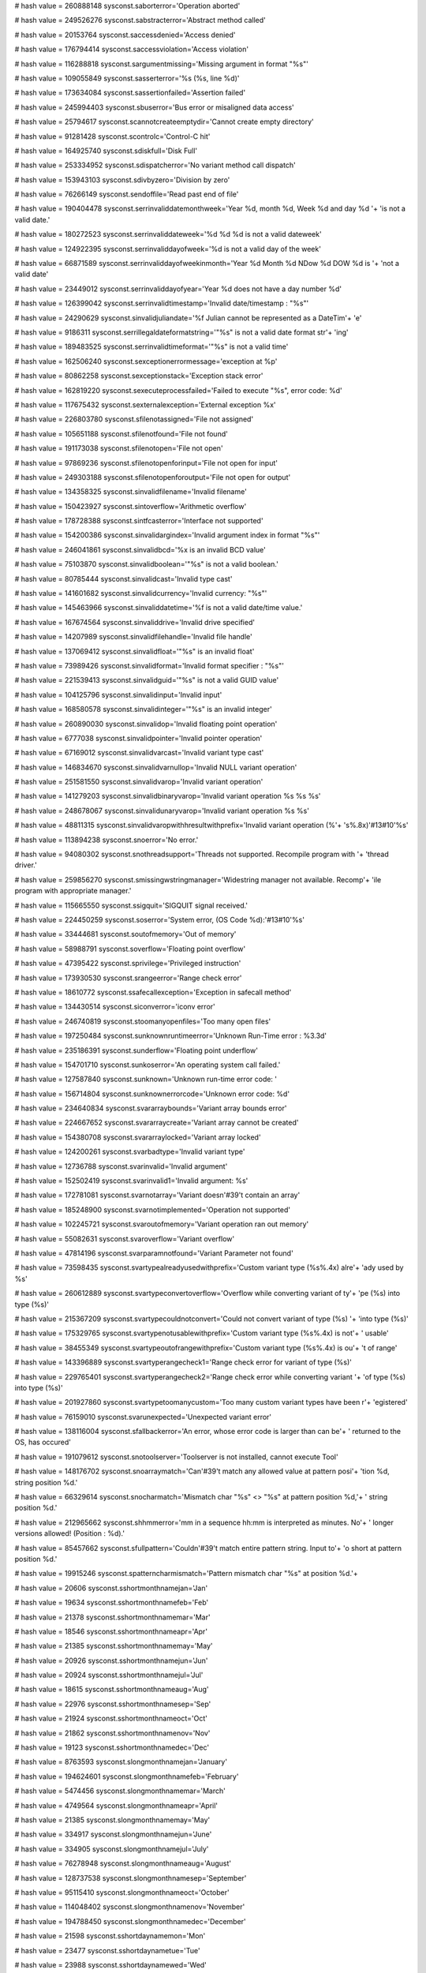 
# hash value = 260888148
sysconst.saborterror='Operation aborted'


# hash value = 249526276
sysconst.sabstracterror='Abstract method called'


# hash value = 20153764
sysconst.saccessdenied='Access denied'


# hash value = 176794414
sysconst.saccessviolation='Access violation'


# hash value = 116288818
sysconst.sargumentmissing='Missing argument in format "%s"'


# hash value = 109055849
sysconst.sasserterror='%s (%s, line %d)'


# hash value = 173634084
sysconst.sassertionfailed='Assertion failed'


# hash value = 245994403
sysconst.sbuserror='Bus error or misaligned data access'


# hash value = 25794617
sysconst.scannotcreateemptydir='Cannot create empty directory'


# hash value = 91281428
sysconst.scontrolc='Control-C hit'


# hash value = 164925740
sysconst.sdiskfull='Disk Full'


# hash value = 253334952
sysconst.sdispatcherror='No variant method call dispatch'


# hash value = 153943103
sysconst.sdivbyzero='Division by zero'


# hash value = 76266149
sysconst.sendoffile='Read past end of file'


# hash value = 190404478
sysconst.serrinvaliddatemonthweek='Year %d, month %d, Week %d and day %d '+
'is not a valid date.'


# hash value = 180272523
sysconst.serrinvaliddateweek='%d %d %d is not a valid dateweek'


# hash value = 124922395
sysconst.serrinvaliddayofweek='%d is not a valid day of the week'


# hash value = 66871589
sysconst.serrinvaliddayofweekinmonth='Year %d Month %d NDow %d DOW %d is '+
'not a valid date'


# hash value = 23449012
sysconst.serrinvaliddayofyear='Year %d does not have a day number %d'


# hash value = 126399042
sysconst.serrinvalidtimestamp='Invalid date/timestamp : "%s"'


# hash value = 24290629
sysconst.sinvalidjuliandate='%f Julian cannot be represented as a DateTim'+
'e'


# hash value = 9186311
sysconst.serrillegaldateformatstring='"%s" is not a valid date format str'+
'ing'


# hash value = 189483525
sysconst.serrinvalidtimeformat='"%s" is not a valid time'


# hash value = 162506240
sysconst.sexceptionerrormessage='exception at %p'


# hash value = 80862258
sysconst.sexceptionstack='Exception stack error'


# hash value = 162819220
sysconst.sexecuteprocessfailed='Failed to execute "%s", error code: %d'


# hash value = 117675432
sysconst.sexternalexception='External exception %x'


# hash value = 226803780
sysconst.sfilenotassigned='File not assigned'


# hash value = 105651188
sysconst.sfilenotfound='File not found'


# hash value = 191173038
sysconst.sfilenotopen='File not open'


# hash value = 97869236
sysconst.sfilenotopenforinput='File not open for input'


# hash value = 249303188
sysconst.sfilenotopenforoutput='File not open for output'


# hash value = 134358325
sysconst.sinvalidfilename='Invalid filename'


# hash value = 150423927
sysconst.sintoverflow='Arithmetic overflow'


# hash value = 178728388
sysconst.sintfcasterror='Interface not supported'


# hash value = 154200386
sysconst.sinvalidargindex='Invalid argument index in format "%s"'


# hash value = 246041861
sysconst.sinvalidbcd='%x is an invalid BCD value'


# hash value = 75103870
sysconst.sinvalidboolean='"%s" is not a valid boolean.'


# hash value = 80785444
sysconst.sinvalidcast='Invalid type cast'


# hash value = 141601682
sysconst.sinvalidcurrency='Invalid currency: "%s"'


# hash value = 145463966
sysconst.sinvaliddatetime='%f is not a valid date/time value.'


# hash value = 167674564
sysconst.sinvaliddrive='Invalid drive specified'


# hash value = 14207989
sysconst.sinvalidfilehandle='Invalid file handle'


# hash value = 137069412
sysconst.sinvalidfloat='"%s" is an invalid float'


# hash value = 73989426
sysconst.sinvalidformat='Invalid format specifier : "%s"'


# hash value = 221539413
sysconst.sinvalidguid='"%s" is not a valid GUID value'


# hash value = 104125796
sysconst.sinvalidinput='Invalid input'


# hash value = 168580578
sysconst.sinvalidinteger='"%s" is an invalid integer'


# hash value = 260890030
sysconst.sinvalidop='Invalid floating point operation'


# hash value = 6777038
sysconst.sinvalidpointer='Invalid pointer operation'


# hash value = 67169012
sysconst.sinvalidvarcast='Invalid variant type cast'


# hash value = 146834670
sysconst.sinvalidvarnullop='Invalid NULL variant operation'


# hash value = 251581550
sysconst.sinvalidvarop='Invalid variant operation'


# hash value = 141279203
sysconst.sinvalidbinaryvarop='Invalid variant operation %s %s %s'


# hash value = 248678067
sysconst.sinvalidunaryvarop='Invalid variant operation %s %s'


# hash value = 48811315
sysconst.sinvalidvaropwithhresultwithprefix='Invalid variant operation (%'+
's%.8x)'#13#10'%s'


# hash value = 113894238
sysconst.snoerror='No error.'


# hash value = 94080302
sysconst.snothreadsupport='Threads not supported. Recompile program with '+
'thread driver.'


# hash value = 259856270
sysconst.smissingwstringmanager='Widestring manager not available. Recomp'+
'ile program with appropriate manager.'


# hash value = 115665550
sysconst.ssigquit='SIGQUIT signal received.'


# hash value = 224450259
sysconst.soserror='System error, (OS Code %d):'#13#10'%s'


# hash value = 33444681
sysconst.soutofmemory='Out of memory'


# hash value = 58988791
sysconst.soverflow='Floating point overflow'


# hash value = 47395422
sysconst.sprivilege='Privileged instruction'


# hash value = 173930530
sysconst.srangeerror='Range check error'


# hash value = 18610772
sysconst.ssafecallexception='Exception in safecall method'


# hash value = 134430514
sysconst.siconverror='iconv error'


# hash value = 246740819
sysconst.stoomanyopenfiles='Too many open files'


# hash value = 197250484
sysconst.sunknownruntimeerror='Unknown Run-Time error : %3.3d'


# hash value = 235186391
sysconst.sunderflow='Floating point underflow'


# hash value = 154701710
sysconst.sunkoserror='An operating system call failed.'


# hash value = 127587840
sysconst.sunknown='Unknown run-time error code: '


# hash value = 156714804
sysconst.sunknownerrorcode='Unknown error code: %d'


# hash value = 234640834
sysconst.svararraybounds='Variant array bounds error'


# hash value = 224667652
sysconst.svararraycreate='Variant array cannot be created'


# hash value = 154380708
sysconst.svararraylocked='Variant array locked'


# hash value = 124200261
sysconst.svarbadtype='Invalid variant type'


# hash value = 12736788
sysconst.svarinvalid='Invalid argument'


# hash value = 152502419
sysconst.svarinvalid1='Invalid argument: %s'


# hash value = 172781081
sysconst.svarnotarray='Variant doesn'#39't contain an array'


# hash value = 185248900
sysconst.svarnotimplemented='Operation not supported'


# hash value = 102245721
sysconst.svaroutofmemory='Variant operation ran out memory'


# hash value = 55082631
sysconst.svaroverflow='Variant overflow'


# hash value = 47814196
sysconst.svarparamnotfound='Variant Parameter not found'


# hash value = 73598435
sysconst.svartypealreadyusedwithprefix='Custom variant type (%s%.4x) alre'+
'ady used by %s'


# hash value = 260612889
sysconst.svartypeconvertoverflow='Overflow while converting variant of ty'+
'pe (%s) into type (%s)'


# hash value = 215367209
sysconst.svartypecouldnotconvert='Could not convert variant of type (%s) '+
'into type (%s)'


# hash value = 175329765
sysconst.svartypenotusablewithprefix='Custom variant type (%s%.4x) is not'+
' usable'


# hash value = 38455349
sysconst.svartypeoutofrangewithprefix='Custom variant type (%s%.4x) is ou'+
't of range'


# hash value = 143396889
sysconst.svartyperangecheck1='Range check error for variant of type (%s)'


# hash value = 229765401
sysconst.svartyperangecheck2='Range check error while converting variant '+
'of type (%s) into type (%s)'


# hash value = 201927860
sysconst.svartypetoomanycustom='Too many custom variant types have been r'+
'egistered'


# hash value = 76159010
sysconst.svarunexpected='Unexpected variant error'


# hash value = 138116004
sysconst.sfallbackerror='An error, whose error code is larger than can be'+
' returned to the OS, has occured'


# hash value = 191079612
sysconst.snotoolserver='Toolserver is not installed, cannot execute Tool'


# hash value = 148176702
sysconst.snoarraymatch='Can'#39't match any allowed value at pattern posi'+
'tion %d, string position %d.'


# hash value = 66329614
sysconst.snocharmatch='Mismatch char "%s" <> "%s" at pattern position %d,'+
' string position %d.'


# hash value = 212965662
sysconst.shhmmerror='mm in a sequence hh:mm is interpreted as minutes. No'+
' longer versions allowed! (Position : %d).'


# hash value = 85457662
sysconst.sfullpattern='Couldn'#39't match entire pattern string. Input to'+
'o short at pattern position %d.'


# hash value = 19915246
sysconst.spatterncharmismatch='Pattern mismatch char "%s" at position %d.'+


# hash value = 20606
sysconst.sshortmonthnamejan='Jan'


# hash value = 19634
sysconst.sshortmonthnamefeb='Feb'


# hash value = 21378
sysconst.sshortmonthnamemar='Mar'


# hash value = 18546
sysconst.sshortmonthnameapr='Apr'


# hash value = 21385
sysconst.sshortmonthnamemay='May'


# hash value = 20926
sysconst.sshortmonthnamejun='Jun'


# hash value = 20924
sysconst.sshortmonthnamejul='Jul'


# hash value = 18615
sysconst.sshortmonthnameaug='Aug'


# hash value = 22976
sysconst.sshortmonthnamesep='Sep'


# hash value = 21924
sysconst.sshortmonthnameoct='Oct'


# hash value = 21862
sysconst.sshortmonthnamenov='Nov'


# hash value = 19123
sysconst.sshortmonthnamedec='Dec'


# hash value = 8763593
sysconst.slongmonthnamejan='January'


# hash value = 194624601
sysconst.slongmonthnamefeb='February'


# hash value = 5474456
sysconst.slongmonthnamemar='March'


# hash value = 4749564
sysconst.slongmonthnameapr='April'


# hash value = 21385
sysconst.slongmonthnamemay='May'


# hash value = 334917
sysconst.slongmonthnamejun='June'


# hash value = 334905
sysconst.slongmonthnamejul='July'


# hash value = 76278948
sysconst.slongmonthnameaug='August'


# hash value = 128737538
sysconst.slongmonthnamesep='September'


# hash value = 95115410
sysconst.slongmonthnameoct='October'


# hash value = 114048402
sysconst.slongmonthnamenov='November'


# hash value = 194788450
sysconst.slongmonthnamedec='December'


# hash value = 21598
sysconst.sshortdaynamemon='Mon'


# hash value = 23477
sysconst.sshortdaynametue='Tue'


# hash value = 23988
sysconst.sshortdaynamewed='Wed'


# hash value = 23285
sysconst.sshortdaynamethu='Thu'


# hash value = 19849
sysconst.sshortdaynamefri='Fri'


# hash value = 22916
sysconst.sshortdaynamesat='Sat'


# hash value = 23230
sysconst.sshortdaynamesun='Sun'


# hash value = 88492681
sysconst.slongdaynamemon='Monday'


# hash value = 196909785
sysconst.slongdaynametue='Tuesday'


# hash value = 189581113
sysconst.slongdaynamewed='Wednesday'


# hash value = 264871721
sysconst.slongdaynamethu='Thursday'


# hash value = 81328777
sysconst.slongdaynamefri='Friday'


# hash value = 146575129
sysconst.slongdaynamesat='Saturday'


# hash value = 95177353
sysconst.slongdaynamesun='Sunday'

